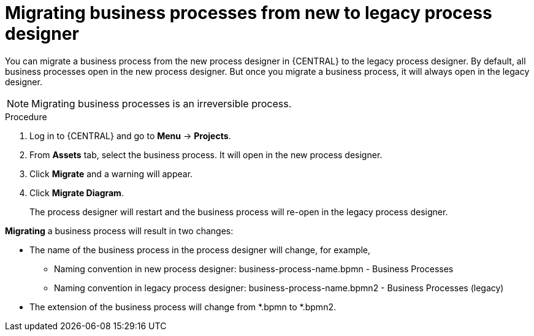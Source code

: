 [id='_interacting_with_processes_migrating_process_designer_proc']
= Migrating business processes from new to legacy process designer

You can migrate a business process from the new process designer in {CENTRAL} to the legacy process designer. By default, all business processes open in the new process designer. But once you migrate a business process, it will always open in the legacy designer.

[NOTE]
====
Migrating business processes is an irreversible process.
====

.Procedure
. Log in to {CENTRAL} and go to *Menu* -> *Projects*.
. From *Assets* tab, select the business process. It will open in the new process designer.
. Click *Migrate* and a warning will appear.
. Click *Migrate Diagram*.
+
The process designer will restart and the business process will re-open in the legacy process designer.

*Migrating* a business process will result in two changes:

* The name of the business process in the process designer will change, for example,

** Naming convention in new process designer: business-process-name.bpmn - Business Processes

** Naming convention in legacy process designer: business-process-name.bpmn2 - Business Processes (legacy)

* The extension of the business process will change from *.bpmn to *.bpmn2.
